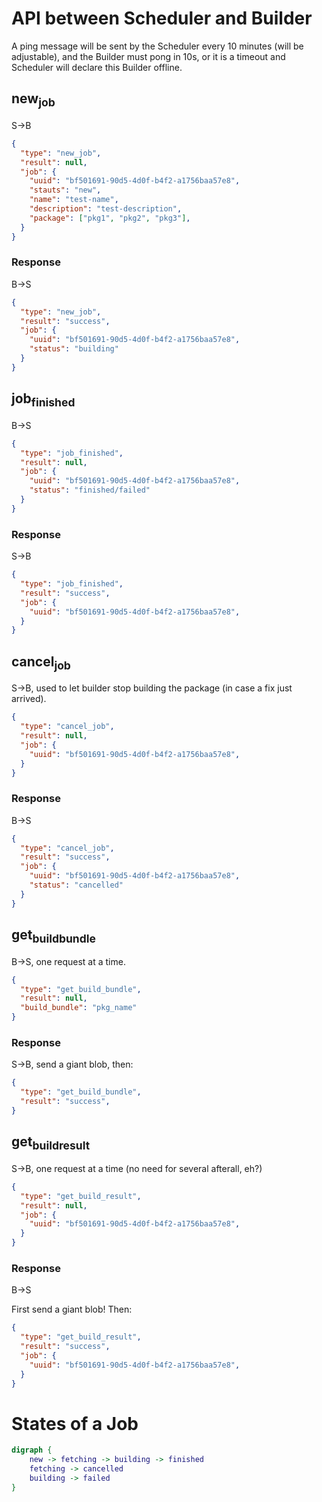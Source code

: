 * API between Scheduler and Builder
A ping message will be sent by the Scheduler every 10 minutes (will be adjustable), and the Builder must pong in 10s, or it is a timeout and Scheduler will declare this Builder offline.

** new_job
S->B
#+BEGIN_SRC json
{
  "type": "new_job",
  "result": null,
  "job": {
	"uuid": "bf501691-90d5-4d0f-b4f2-a1756baa57e8",
	"stauts": "new",
	"name": "test-name",
	"description": "test-description",
	"package": ["pkg1", "pkg2", "pkg3"],
  }
}
#+END_SRC
*** Response
B->S
#+BEGIN_SRC json
{
  "type": "new_job",
  "result": "success", 
  "job": {
	"uuid": "bf501691-90d5-4d0f-b4f2-a1756baa57e8",
	"status": "building" 
  }
}
#+END_SRC

** job_finished
B->S
#+BEGIN_SRC json
{
  "type": "job_finished",
  "result": null,
  "job": {
	"uuid": "bf501691-90d5-4d0f-b4f2-a1756baa57e8",
	"status": "finished/failed"
  }
}
#+END_SRC

*** Response
S->B
#+BEGIN_SRC json
{
  "type": "job_finished",
  "result": "success",
  "job": {
	"uuid": "bf501691-90d5-4d0f-b4f2-a1756baa57e8",
  }
}
#+END_SRC

** cancel_job
S->B, used to let builder stop building the package (in case a fix just arrived).
#+BEGIN_SRC json
{
  "type": "cancel_job",
  "result": null,
  "job": {
	"uuid": "bf501691-90d5-4d0f-b4f2-a1756baa57e8",
  }
}
#+END_SRC

*** Response
B->S
#+BEGIN_SRC json
{
  "type": "cancel_job",
  "result": "success",
  "job": {
	"uuid": "bf501691-90d5-4d0f-b4f2-a1756baa57e8",
	"status": "cancelled"
  }
}
#+END_SRC

** get_build_bundle
B->S, one request at a time.

#+BEGIN_SRC json
{
  "type": "get_build_bundle",
  "result": null,
  "build_bundle": "pkg_name"
}
#+END_SRC

*** Response
S->B, send a giant blob, then:

#+BEGIN_SRC json
{
  "type": "get_build_bundle",
  "result": "success",
}
#+END_SRC

** get_build_result
S->B, one request at a time (no need for several afterall, eh?)

#+BEGIN_SRC json
{
  "type": "get_build_result",
  "result": null,
  "job": {
	"uuid": "bf501691-90d5-4d0f-b4f2-a1756baa57e8",
  }
}
#+END_SRC

*** Response
B->S

First send a giant blob! Then:

#+BEGIN_SRC json
{
  "type": "get_build_result",
  "result": "success",
  "job": {
	"uuid": "bf501691-90d5-4d0f-b4f2-a1756baa57e8",
  }
}
#+END_SRC

* States of a Job
#+BEGIN_SRC dot :file job_state.svg :cmdline -Kdot -Tsvg
digraph {
	new -> fetching -> building -> finished
	fetching -> cancelled
	building -> failed
}
#+END_SRC

#+RESULTS:
[[job_state.svg]]
